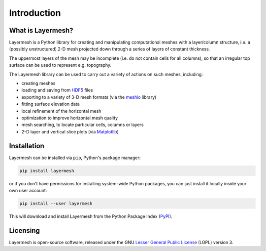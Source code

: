 ************
Introduction
************

What is Layermesh?
==================

Layermesh is a Python library for creating and manipulating
computational meshes with a layer/column structure, i.e. a (possibly
unstructured) 2-D mesh projected down through a series of layers of
constant thickness.

The uppermost layers of the mesh may be incomplete (i.e. do not
contain cells for all columns), so that an irregular top surface can
be used to represent e.g. topography.

The Layermesh library can be used to carry out a variety of actions on
such meshes, including:

* creating meshes
* loading and saving from `HDF5 <https://www.hdfgroup.org/solutions/hdf5/>`_ files
* exporting to a variety of 3-D mesh formats (via the `meshio
  <https://pypi.org/project/meshio/>`_ library)
* fitting surface elevation data
* local refinement of the horizontal mesh
* optimization to improve horizontal mesh quality
* mesh searching, to locate particular cells, columns or layers
* 2-D layer and vertical slice plots (via `Matplotlib <https://matplotlib.org/>`_)

Installation
============

Layermesh can be installed via ``pip``, Python's package manager:

.. code-block:: bash

   pip install layermesh

or if you don't have permissions for installing system-wide Python
packages, you can just install it locally inside your own user
account:

.. code-block:: bash

   pip install --user layermesh

This will download and install Layermesh from the Python Package Index
(`PyPI <https://pypi.org>`_).

Licensing
=========

Layermesh is open-source software, released under the GNU `Lesser
General Public License
<https://www.gnu.org/licenses/lgpl-3.0.en.html>`_ (LGPL) version 3.

